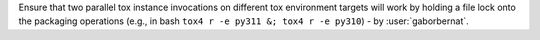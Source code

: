 Ensure that two parallel tox instance invocations on different tox environment targets will work by holding a file lock
onto the packaging operations (e.g., in bash ``tox4 r -e py311 &; tox4 r -e py310``) - by :user:`gaborbernat`.
